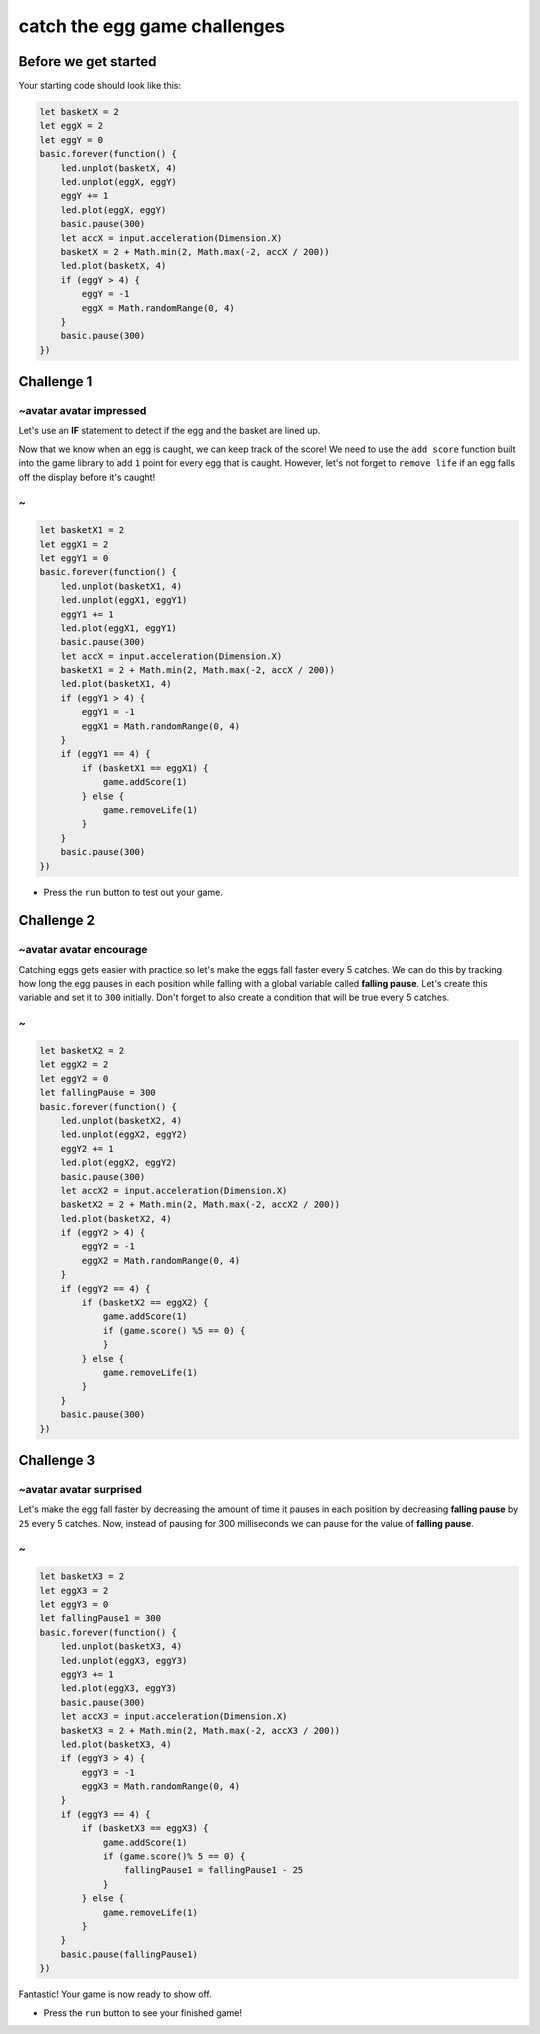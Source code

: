 
catch the egg game challenges
=============================

Before we get started
---------------------

Your starting code should look like this:

.. code-block:: blocks

   let basketX = 2
   let eggX = 2
   let eggY = 0
   basic.forever(function() {
       led.unplot(basketX, 4)
       led.unplot(eggX, eggY)
       eggY += 1
       led.plot(eggX, eggY)
       basic.pause(300)
       let accX = input.acceleration(Dimension.X)
       basketX = 2 + Math.min(2, Math.max(-2, accX / 200))
       led.plot(basketX, 4)
       if (eggY > 4) {
           eggY = -1
           eggX = Math.randomRange(0, 4)
       }
       basic.pause(300)
   })

Challenge 1
-----------

~avatar avatar impressed
^^^^^^^^^^^^^^^^^^^^^^^^

Let's use an **IF** statement to detect if the egg and the basket are lined up.

Now that we know when an egg is caught, we can keep track of the score! We need to use the ``add score`` function built into the game library to add ``1`` point for every egg that is caught. However, let's not forget to ``remove life`` if an egg falls off the display before it's caught!

~
^

.. code-block:: blocks

   let basketX1 = 2
   let eggX1 = 2
   let eggY1 = 0
   basic.forever(function() {
       led.unplot(basketX1, 4)
       led.unplot(eggX1, eggY1)
       eggY1 += 1
       led.plot(eggX1, eggY1)
       basic.pause(300)
       let accX = input.acceleration(Dimension.X)
       basketX1 = 2 + Math.min(2, Math.max(-2, accX / 200))
       led.plot(basketX1, 4)
       if (eggY1 > 4) {
           eggY1 = -1
           eggX1 = Math.randomRange(0, 4)
       }
       if (eggY1 == 4) {
           if (basketX1 == eggX1) {
               game.addScore(1) 
           } else {
               game.removeLife(1)
           }
       }
       basic.pause(300)
   })


* Press the ``run`` button to test out your game.

Challenge 2
-----------

~avatar avatar encourage
^^^^^^^^^^^^^^^^^^^^^^^^

Catching eggs gets easier with practice so let's make the eggs fall faster every 5 catches. We can do this by tracking how long the egg pauses in each position while falling with a global variable called **falling pause**. Let's create this variable and set it to ``300`` initially. Don't forget to also create a condition that will be true every 5 catches.

~
^

.. code-block:: blocks

   let basketX2 = 2
   let eggX2 = 2
   let eggY2 = 0
   let fallingPause = 300
   basic.forever(function() {
       led.unplot(basketX2, 4)
       led.unplot(eggX2, eggY2)
       eggY2 += 1
       led.plot(eggX2, eggY2)
       basic.pause(300)
       let accX2 = input.acceleration(Dimension.X)
       basketX2 = 2 + Math.min(2, Math.max(-2, accX2 / 200))
       led.plot(basketX2, 4)
       if (eggY2 > 4) {
           eggY2 = -1
           eggX2 = Math.randomRange(0, 4)
       }
       if (eggY2 == 4) {
           if (basketX2 == eggX2) {
               game.addScore(1)
               if (game.score() %5 == 0) {
               }
           } else {
               game.removeLife(1)
           }
       }
       basic.pause(300)
   })

Challenge 3
-----------

~avatar avatar surprised
^^^^^^^^^^^^^^^^^^^^^^^^

Let's make the egg fall faster by decreasing the amount of time it pauses in each position by decreasing **falling pause** by ``25`` every 5 catches. Now, instead of pausing for 300 milliseconds we can pause for the value of **falling pause**.

~
^

.. code-block:: blocks

   let basketX3 = 2
   let eggX3 = 2
   let eggY3 = 0
   let fallingPause1 = 300
   basic.forever(function() {
       led.unplot(basketX3, 4)
       led.unplot(eggX3, eggY3)
       eggY3 += 1
       led.plot(eggX3, eggY3)
       basic.pause(300)
       let accX3 = input.acceleration(Dimension.X)
       basketX3 = 2 + Math.min(2, Math.max(-2, accX3 / 200))
       led.plot(basketX3, 4)
       if (eggY3 > 4) {
           eggY3 = -1
           eggX3 = Math.randomRange(0, 4)
       }
       if (eggY3 == 4) {
           if (basketX3 == eggX3) {
               game.addScore(1)
               if (game.score()% 5 == 0) {
                   fallingPause1 = fallingPause1 - 25
               }
           } else {
               game.removeLife(1)
           }
       }
       basic.pause(fallingPause1) 
   })

Fantastic! Your game is now ready to show off.


* Press the ``run`` button to see your finished game!
